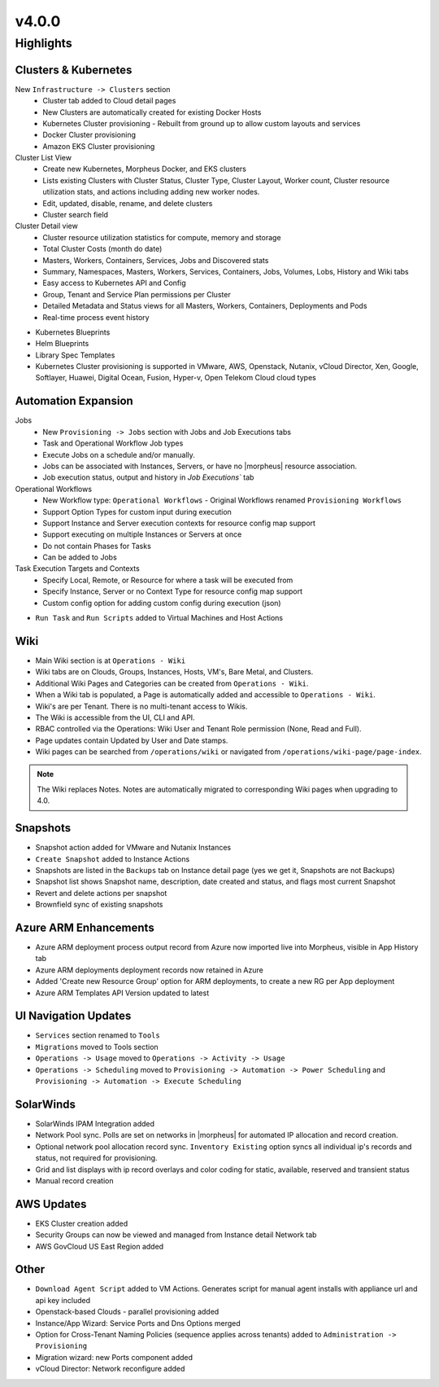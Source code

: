 v4.0.0
======

Highlights
----------

Clusters & Kubernetes
^^^^^^^^^^^^^^^^^^^^^
New ``Infrastructure -> Clusters`` section
 - Cluster tab added to Cloud detail pages
 - New Clusters are automatically created for existing Docker Hosts
 - Kubernetes Cluster provisioning
   - Rebuilt from ground up to allow custom layouts and services
 - Docker Cluster provisioning
 - Amazon EKS Cluster provisioning
Cluster List View
   - Create new Kubernetes, Morpheus Docker, and EKS clusters
   - Lists existing Clusters with Cluster Status, Cluster Type, Cluster Layout, Worker count, Cluster resource utilization stats, and actions including adding new worker nodes.
   - Edit, updated, disable, rename, and delete clusters
   - Cluster search field
Cluster Detail view
    - Cluster resource utilization statistics for compute, memory and storage
    - Total Cluster Costs (month do date)
    - Masters, Workers, Containers, Services, Jobs and Discovered stats
    - Summary, Namespaces, Masters, Workers, Services, Containers, Jobs, Volumes, Lobs, History and Wiki tabs
    - Easy access to Kubernetes API and Config
    - Group, Tenant and Service Plan permissions per Cluster
    - Detailed Metadata and Status views for all Masters, Workers, Containers, Deployments and Pods
    - Real-time process event history
- Kubernetes Blueprints
- Helm Blueprints
- Library Spec Templates
- Kubernetes Cluster provisioning is supported in VMware, AWS, Openstack, Nutanix, vCloud Director, Xen, Google, Softlayer, Huawei, Digital Ocean, Fusion, Hyper-v, Open Telekom Cloud cloud types


Automation Expansion
^^^^^^^^^^^^^^^^^^^^^
Jobs
 - New ``Provisioning -> Jobs`` section with Jobs and Job Executions tabs
 - Task and Operational Workflow Job types
 - Execute Jobs on a schedule and/or manually.
 - Jobs can be associated with Instances, Servers, or have no |morpheus| resource association.
 - Job execution status, output and history in `Job Executions`` tab
Operational Workflows
 - New Workflow type: ``Operational Workflows``
   - Original Workflows renamed ``Provisioning Workflows``
 - Support Option Types for custom input during execution
 - Support Instance and Server execution contexts for resource config map support
 - Support executing on multiple Instances or Servers at once
 - Do not contain Phases for Tasks
 - Can be added to Jobs
Task Execution Targets and Contexts
 - Specify Local, Remote, or Resource for where a task will be executed from
 - Specify Instance, Server or no Context Type for resource config map support
 - Custom config option for adding custom config during execution (json)
- ``Run Task`` and ``Run Scripts`` added to Virtual Machines and Host Actions


Wiki
^^^^
- Main Wiki section is at ``Operations - Wiki``
- Wiki tabs are on Clouds, Groups, Instances, Hosts, VM's, Bare Metal, and Clusters.
- Additional Wiki Pages and Categories can be created from ``Operations - Wiki``.
- When a Wiki tab is populated, a Page is automatically added and accessible to ``Operations - Wiki``.
- Wiki's are per Tenant. There is no multi-tenant access to Wikis.
- The Wiki is accessible from the UI, CLI and API.
- RBAC controlled via the Operations: Wiki User and Tenant Role permission (None, Read and Full).
- Page updates contain Updated by User and Date stamps.
- Wiki pages can be searched from ``/operations/wiki`` or navigated from ``/operations/wiki-page/page-index``.

.. NOTE:: The Wiki replaces Notes. Notes are automatically migrated to corresponding Wiki pages when upgrading to 4.0.

Snapshots
^^^^^^^^^
- Snapshot action added for VMware and Nutanix Instances
- ``Create Snapshot`` added to Instance Actions
- Snapshots are listed in the ``Backups`` tab on Instance detail page (yes we get it, Snapshots are not Backups)
- Snapshot list shows Snapshot name, description, date created and status, and flags most current Snapshot
- Revert and delete actions per snapshot
- Brownfield sync of existing snapshots

Azure ARM Enhancements
^^^^^^^^^^^^^^^^^^^^^^
- Azure ARM deployment process output record from Azure now imported live into Morpheus, visible in App History tab
- Azure ARM deployments deployment records now retained in Azure
- Added 'Create new Resource Group' option for ARM deployments, to create a new RG per App deployment
- Azure ARM Templates API Version updated to latest

UI Navigation Updates
^^^^^^^^^^^^^^^^^^^^^
- ``Services`` section renamed to ``Tools``
- ``Migrations`` moved to Tools section
- ``Operations -> Usage`` moved to ``Operations -> Activity -> Usage``
- ``Operations -> Scheduling`` moved to ``Provisioning -> Automation -> Power Scheduling`` and ``Provisioning -> Automation -> Execute Scheduling``

SolarWinds
^^^^^^^^^^
- SolarWinds IPAM Integration added
- Network Pool sync. Polls are set on networks in |morpheus| for automated IP allocation and record creation.
- Optional network pool allocation record sync. ``Inventory Existing`` option syncs all individual ip's records and status, not required for provisioning.
- Grid and list displays with ip record overlays and color coding for static, available, reserved and transient status
- Manual record creation

AWS Updates
^^^^^^^^^^^
- EKS Cluster creation added
- Security Groups can now be viewed and managed from Instance detail Network tab
- AWS GovCloud US East Region added

Other
^^^^^
- ``Download Agent Script`` added to VM Actions. Generates script for manual agent installs with appliance url and api key included
- Openstack-based Clouds - parallel provisioning added
- Instance/App Wizard: Service Ports and Dns Options merged
- Option for Cross-Tenant Naming Policies (sequence applies across tenants) added to ``Administration -> Provisioning``
- Migration wizard: new Ports component added
- vCloud Director: Network reconfigure added

